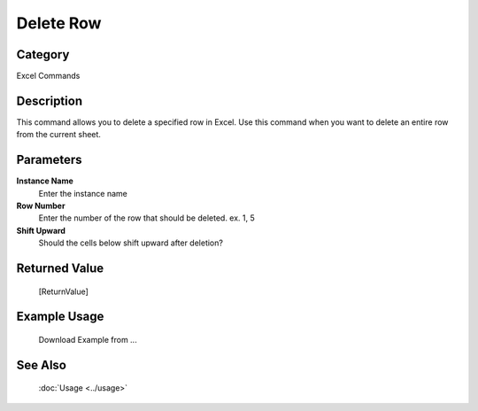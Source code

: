 Delete Row
==========

Category
--------
Excel Commands

Description
-----------

This command allows you to delete a specified row in Excel. Use this command when you want to delete an entire row from the current sheet.

Parameters
----------

**Instance Name**
	Enter the instance name

**Row Number**
	Enter the number of the row that should be deleted. ex. 1, 5

**Shift Upward**
	Should the cells below shift upward after deletion?



Returned Value
--------------
	[ReturnValue]

Example Usage
-------------

	Download Example from ...

See Also
--------
	:doc:`Usage <../usage>`
	
